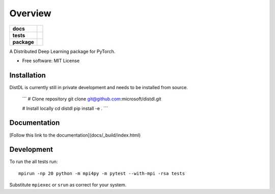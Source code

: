 ========
Overview
========

.. start-badges

.. list-table::
    :stub-columns: 1

    * - docs
      - |docs|
    * - tests
      - | |ci| |codecov|
    * - package
      - | |version| |supported-implementations|

.. |docs| image:: https://readthedocs.org/projects/distdl/badge/?style=flat
    :target: https://readthedocs.org/projects/distdl
    :alt: Documentation Status

.. |ci| image:: https://github.com/distdl/distdl/workflows/package%20tests/badge.svg
    :alt: DistDL Github Actions build status
    :target: https://github.com/distdl/distdl/actions

.. |travis| image:: https://api.travis-ci.com/distdl/distdl.svg?branch=master
    :alt: Travis-CI Build Status
    :target: https://travis-ci.com/distdl/distdl

.. |appveyor| image:: https://ci.appveyor.com/api/projects/status/github/distdl/distdl?branch=master&svg=true
    :alt: AppVeyor Build Status
    :target: https://ci.appveyor.com/project/distdl/distdl

.. |requires| image:: https://requires.io/github/distdl/distdl/requirements.svg?branch=master
    :alt: Requirements Status
    :target: https://requires.io/github/distdl/distdl/requirements/?branch=master

.. |codecov| image:: https://codecov.io/gh/distdl/distdl/branch/master/graphs/badge.svg?branch=master
    :alt: Coverage Status
    :target: https://codecov.io/github/distdl/distdl

.. |version| image:: https://img.shields.io/pypi/v/distdl.svg
    :alt: PyPI Package latest release
    :target: https://pypi.org/project/distdl

.. |supported-versions| image:: https://img.shields.io/pypi/pyversions/distdl.svg
    :alt: Supported versions
    :target: https://pypi.org/project/distdl

.. |supported-implementations| image:: https://img.shields.io/pypi/implementation/distdl.svg
    :alt: Supported implementations
    :target: https://pypi.org/project/distdl



.. end-badges

A Distributed Deep Learning package for PyTorch.

* Free software: MIT License

Installation
============

DistDL is currently still in private development and needs to be installed from source.

    ```
    # Clone repository
    git clone git@github.com:microsoft/distdl.git

    # Install locally
    cd distdl
    pip install -e .
    ```

Documentation
=============

[Follow this link to the documentation](docs/_build/index.html)

Development
===========

To run the all tests run::

    mpirun -np 20 python -m mpi4py -m pytest --with-mpi -rsa tests

Substitute ``mpiexec`` or ``srun`` as correct for your system.

.. Note, to combine the coverage data from all the tox environments run:

.. .. list-table::
..     :widths: 10 90
..     :stub-columns: 1

..     - - Windows
..       - ::

..             set PYTEST_ADDOPTS=--cov-append
..             tox

..     - - Other
..       - ::

..             PYTEST_ADDOPTS=--cov-append tox
